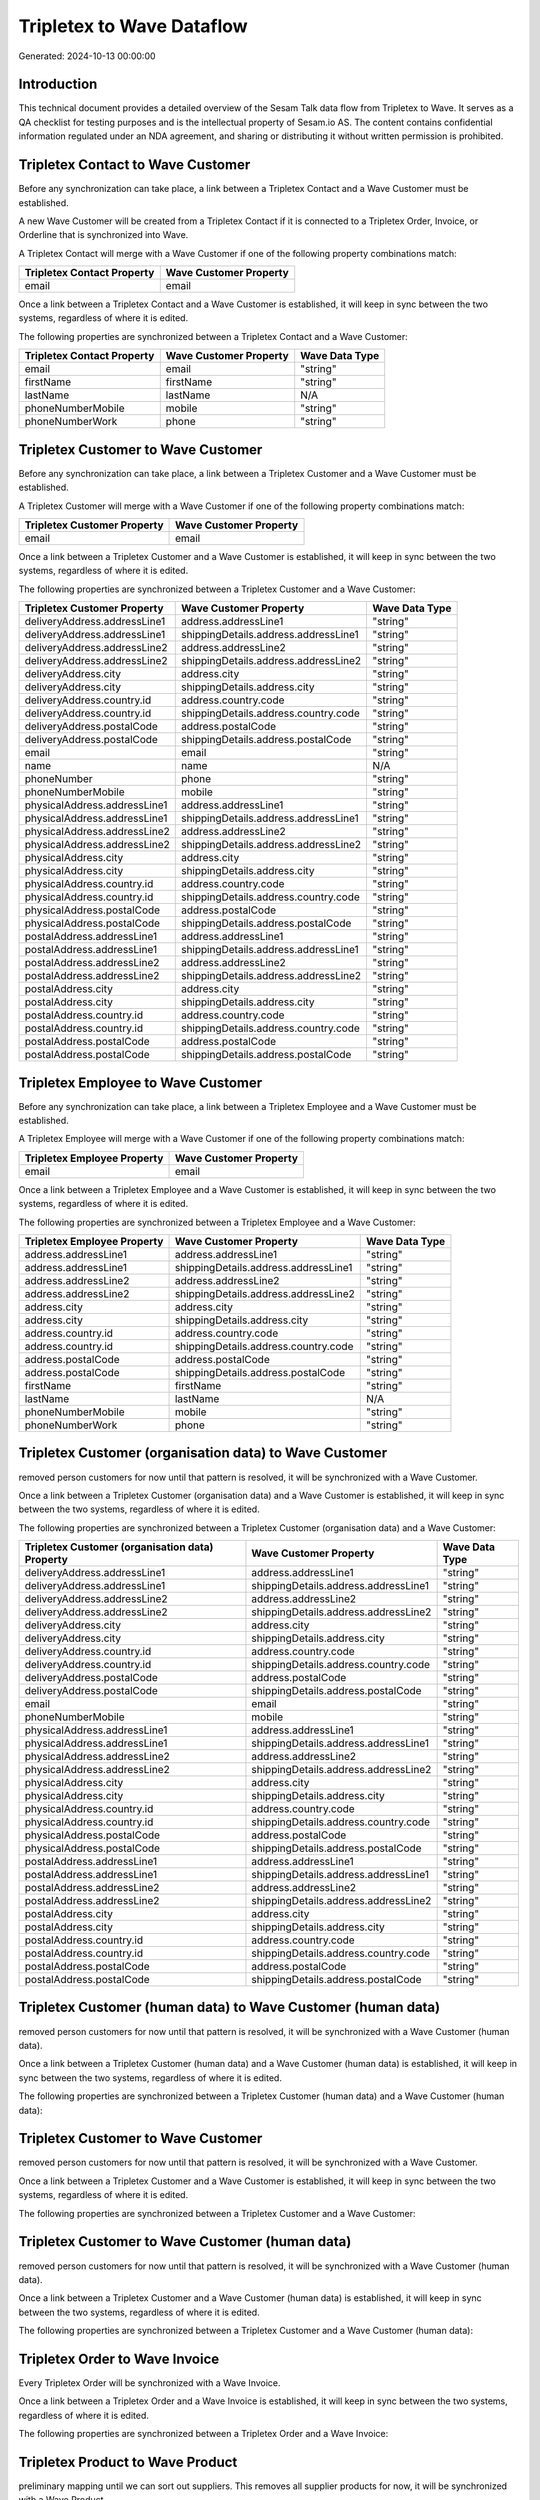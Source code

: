 ==========================
Tripletex to Wave Dataflow
==========================

Generated: 2024-10-13 00:00:00

Introduction
------------

This technical document provides a detailed overview of the Sesam Talk data flow from Tripletex to Wave. It serves as a QA checklist for testing purposes and is the intellectual property of Sesam.io AS. The content contains confidential information regulated under an NDA agreement, and sharing or distributing it without written permission is prohibited.

Tripletex Contact to Wave Customer
----------------------------------
Before any synchronization can take place, a link between a Tripletex Contact and a Wave Customer must be established.

A new Wave Customer will be created from a Tripletex Contact if it is connected to a Tripletex Order, Invoice, or Orderline that is synchronized into Wave.

A Tripletex Contact will merge with a Wave Customer if one of the following property combinations match:

.. list-table::
   :header-rows: 1

   * - Tripletex Contact Property
     - Wave Customer Property
   * - email
     - email

Once a link between a Tripletex Contact and a Wave Customer is established, it will keep in sync between the two systems, regardless of where it is edited.

The following properties are synchronized between a Tripletex Contact and a Wave Customer:

.. list-table::
   :header-rows: 1

   * - Tripletex Contact Property
     - Wave Customer Property
     - Wave Data Type
   * - email
     - email
     - "string"
   * - firstName
     - firstName
     - "string"
   * - lastName
     - lastName
     - N/A
   * - phoneNumberMobile
     - mobile
     - "string"
   * - phoneNumberWork
     - phone
     - "string"


Tripletex Customer to Wave Customer
-----------------------------------
Before any synchronization can take place, a link between a Tripletex Customer and a Wave Customer must be established.

A Tripletex Customer will merge with a Wave Customer if one of the following property combinations match:

.. list-table::
   :header-rows: 1

   * - Tripletex Customer Property
     - Wave Customer Property
   * - email
     - email

Once a link between a Tripletex Customer and a Wave Customer is established, it will keep in sync between the two systems, regardless of where it is edited.

The following properties are synchronized between a Tripletex Customer and a Wave Customer:

.. list-table::
   :header-rows: 1

   * - Tripletex Customer Property
     - Wave Customer Property
     - Wave Data Type
   * - deliveryAddress.addressLine1
     - address.addressLine1
     - "string"
   * - deliveryAddress.addressLine1
     - shippingDetails.address.addressLine1
     - "string"
   * - deliveryAddress.addressLine2
     - address.addressLine2
     - "string"
   * - deliveryAddress.addressLine2
     - shippingDetails.address.addressLine2
     - "string"
   * - deliveryAddress.city
     - address.city
     - "string"
   * - deliveryAddress.city
     - shippingDetails.address.city
     - "string"
   * - deliveryAddress.country.id
     - address.country.code
     - "string"
   * - deliveryAddress.country.id
     - shippingDetails.address.country.code
     - "string"
   * - deliveryAddress.postalCode
     - address.postalCode
     - "string"
   * - deliveryAddress.postalCode
     - shippingDetails.address.postalCode
     - "string"
   * - email
     - email
     - "string"
   * - name
     - name
     - N/A
   * - phoneNumber
     - phone
     - "string"
   * - phoneNumberMobile
     - mobile
     - "string"
   * - physicalAddress.addressLine1
     - address.addressLine1
     - "string"
   * - physicalAddress.addressLine1
     - shippingDetails.address.addressLine1
     - "string"
   * - physicalAddress.addressLine2
     - address.addressLine2
     - "string"
   * - physicalAddress.addressLine2
     - shippingDetails.address.addressLine2
     - "string"
   * - physicalAddress.city
     - address.city
     - "string"
   * - physicalAddress.city
     - shippingDetails.address.city
     - "string"
   * - physicalAddress.country.id
     - address.country.code
     - "string"
   * - physicalAddress.country.id
     - shippingDetails.address.country.code
     - "string"
   * - physicalAddress.postalCode
     - address.postalCode
     - "string"
   * - physicalAddress.postalCode
     - shippingDetails.address.postalCode
     - "string"
   * - postalAddress.addressLine1
     - address.addressLine1
     - "string"
   * - postalAddress.addressLine1
     - shippingDetails.address.addressLine1
     - "string"
   * - postalAddress.addressLine2
     - address.addressLine2
     - "string"
   * - postalAddress.addressLine2
     - shippingDetails.address.addressLine2
     - "string"
   * - postalAddress.city
     - address.city
     - "string"
   * - postalAddress.city
     - shippingDetails.address.city
     - "string"
   * - postalAddress.country.id
     - address.country.code
     - "string"
   * - postalAddress.country.id
     - shippingDetails.address.country.code
     - "string"
   * - postalAddress.postalCode
     - address.postalCode
     - "string"
   * - postalAddress.postalCode
     - shippingDetails.address.postalCode
     - "string"


Tripletex Employee to Wave Customer
-----------------------------------
Before any synchronization can take place, a link between a Tripletex Employee and a Wave Customer must be established.

A Tripletex Employee will merge with a Wave Customer if one of the following property combinations match:

.. list-table::
   :header-rows: 1

   * - Tripletex Employee Property
     - Wave Customer Property
   * - email
     - email

Once a link between a Tripletex Employee and a Wave Customer is established, it will keep in sync between the two systems, regardless of where it is edited.

The following properties are synchronized between a Tripletex Employee and a Wave Customer:

.. list-table::
   :header-rows: 1

   * - Tripletex Employee Property
     - Wave Customer Property
     - Wave Data Type
   * - address.addressLine1
     - address.addressLine1
     - "string"
   * - address.addressLine1
     - shippingDetails.address.addressLine1
     - "string"
   * - address.addressLine2
     - address.addressLine2
     - "string"
   * - address.addressLine2
     - shippingDetails.address.addressLine2
     - "string"
   * - address.city
     - address.city
     - "string"
   * - address.city
     - shippingDetails.address.city
     - "string"
   * - address.country.id
     - address.country.code
     - "string"
   * - address.country.id
     - shippingDetails.address.country.code
     - "string"
   * - address.postalCode
     - address.postalCode
     - "string"
   * - address.postalCode
     - shippingDetails.address.postalCode
     - "string"
   * - firstName
     - firstName
     - "string"
   * - lastName
     - lastName
     - N/A
   * - phoneNumberMobile
     - mobile
     - "string"
   * - phoneNumberWork
     - phone
     - "string"


Tripletex Customer (organisation data) to Wave Customer
-------------------------------------------------------
removed person customers for now until that pattern is resolved, it  will be synchronized with a Wave Customer.

Once a link between a Tripletex Customer (organisation data) and a Wave Customer is established, it will keep in sync between the two systems, regardless of where it is edited.

The following properties are synchronized between a Tripletex Customer (organisation data) and a Wave Customer:

.. list-table::
   :header-rows: 1

   * - Tripletex Customer (organisation data) Property
     - Wave Customer Property
     - Wave Data Type
   * - deliveryAddress.addressLine1
     - address.addressLine1
     - "string"
   * - deliveryAddress.addressLine1
     - shippingDetails.address.addressLine1
     - "string"
   * - deliveryAddress.addressLine2
     - address.addressLine2
     - "string"
   * - deliveryAddress.addressLine2
     - shippingDetails.address.addressLine2
     - "string"
   * - deliveryAddress.city
     - address.city
     - "string"
   * - deliveryAddress.city
     - shippingDetails.address.city
     - "string"
   * - deliveryAddress.country.id
     - address.country.code
     - "string"
   * - deliveryAddress.country.id
     - shippingDetails.address.country.code
     - "string"
   * - deliveryAddress.postalCode
     - address.postalCode
     - "string"
   * - deliveryAddress.postalCode
     - shippingDetails.address.postalCode
     - "string"
   * - email
     - email
     - "string"
   * - phoneNumberMobile
     - mobile
     - "string"
   * - physicalAddress.addressLine1
     - address.addressLine1
     - "string"
   * - physicalAddress.addressLine1
     - shippingDetails.address.addressLine1
     - "string"
   * - physicalAddress.addressLine2
     - address.addressLine2
     - "string"
   * - physicalAddress.addressLine2
     - shippingDetails.address.addressLine2
     - "string"
   * - physicalAddress.city
     - address.city
     - "string"
   * - physicalAddress.city
     - shippingDetails.address.city
     - "string"
   * - physicalAddress.country.id
     - address.country.code
     - "string"
   * - physicalAddress.country.id
     - shippingDetails.address.country.code
     - "string"
   * - physicalAddress.postalCode
     - address.postalCode
     - "string"
   * - physicalAddress.postalCode
     - shippingDetails.address.postalCode
     - "string"
   * - postalAddress.addressLine1
     - address.addressLine1
     - "string"
   * - postalAddress.addressLine1
     - shippingDetails.address.addressLine1
     - "string"
   * - postalAddress.addressLine2
     - address.addressLine2
     - "string"
   * - postalAddress.addressLine2
     - shippingDetails.address.addressLine2
     - "string"
   * - postalAddress.city
     - address.city
     - "string"
   * - postalAddress.city
     - shippingDetails.address.city
     - "string"
   * - postalAddress.country.id
     - address.country.code
     - "string"
   * - postalAddress.country.id
     - shippingDetails.address.country.code
     - "string"
   * - postalAddress.postalCode
     - address.postalCode
     - "string"
   * - postalAddress.postalCode
     - shippingDetails.address.postalCode
     - "string"


Tripletex Customer (human data) to Wave Customer (human data)
-------------------------------------------------------------
removed person customers for now until that pattern is resolved, it  will be synchronized with a Wave Customer (human data).

Once a link between a Tripletex Customer (human data) and a Wave Customer (human data) is established, it will keep in sync between the two systems, regardless of where it is edited.

The following properties are synchronized between a Tripletex Customer (human data) and a Wave Customer (human data):

.. list-table::
   :header-rows: 1

   * - Tripletex Customer (human data) Property
     - Wave Customer (human data) Property
     - Wave Data Type


Tripletex Customer to Wave Customer
-----------------------------------
removed person customers for now until that pattern is resolved, it  will be synchronized with a Wave Customer.

Once a link between a Tripletex Customer and a Wave Customer is established, it will keep in sync between the two systems, regardless of where it is edited.

The following properties are synchronized between a Tripletex Customer and a Wave Customer:

.. list-table::
   :header-rows: 1

   * - Tripletex Customer Property
     - Wave Customer Property
     - Wave Data Type


Tripletex Customer to Wave Customer (human data)
------------------------------------------------
removed person customers for now until that pattern is resolved, it  will be synchronized with a Wave Customer (human data).

Once a link between a Tripletex Customer and a Wave Customer (human data) is established, it will keep in sync between the two systems, regardless of where it is edited.

The following properties are synchronized between a Tripletex Customer and a Wave Customer (human data):

.. list-table::
   :header-rows: 1

   * - Tripletex Customer Property
     - Wave Customer (human data) Property
     - Wave Data Type


Tripletex Order to Wave Invoice
-------------------------------
Every Tripletex Order will be synchronized with a Wave Invoice.

Once a link between a Tripletex Order and a Wave Invoice is established, it will keep in sync between the two systems, regardless of where it is edited.

The following properties are synchronized between a Tripletex Order and a Wave Invoice:

.. list-table::
   :header-rows: 1

   * - Tripletex Order Property
     - Wave Invoice Property
     - Wave Data Type


Tripletex Product to Wave Product
---------------------------------
preliminary mapping until we can sort out suppliers. This removes all supplier products for now, it  will be synchronized with a Wave Product.

Once a link between a Tripletex Product and a Wave Product is established, it will keep in sync between the two systems, regardless of where it is edited.

The following properties are synchronized between a Tripletex Product and a Wave Product:

.. list-table::
   :header-rows: 1

   * - Tripletex Product Property
     - Wave Product Property
     - Wave Data Type

